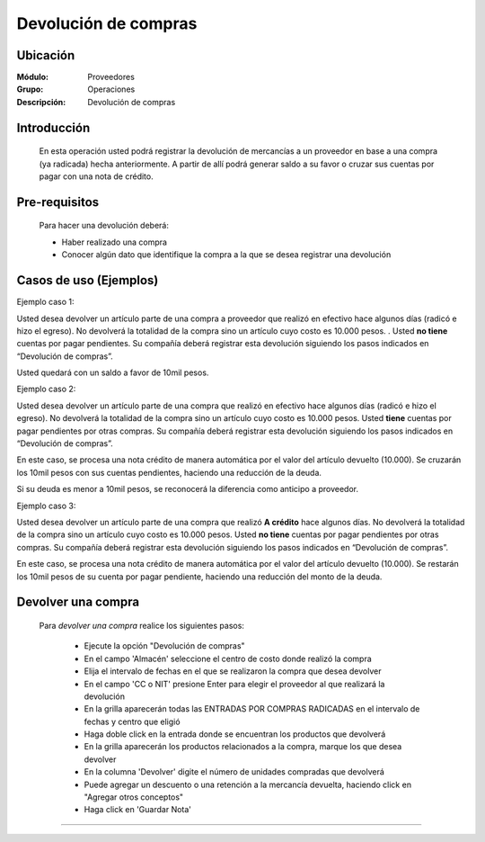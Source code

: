 =====================
Devolución de compras
=====================

Ubicación
=========

:Módulo:
 Proveedores

:Grupo:
 Operaciones

:Descripción:
  Devolución de compras


Introducción
============

	En esta operación usted podrá registrar la devolución de mercancías a un proveedor en base a una compra (ya radicada) hecha anteriormente. A partir de allí podrá generar saldo a su favor o cruzar sus cuentas por pagar con una nota de crédito. 


Pre-requisitos
==============

	Para hacer una devolución deberá:

	- Haber realizado una compra
	- Conocer algún dato que identifique la compra a la que se desea registrar una devolución

Casos de uso (Ejemplos)
=======================

Ejemplo caso 1:

Usted desea devolver un artículo parte de una compra a proveedor que realizó en efectivo hace algunos días (radicó e hizo el egreso). No devolverá la totalidad de la compra sino un artículo cuyo costo es 10.000 pesos. . Usted **no tiene** cuentas por pagar pendientes. Su compañía deberá registrar esta devolución siguiendo los pasos indicados en “Devolución de compras”.

Usted quedará con un saldo a favor de 10mil pesos.

Ejemplo caso 2:

Usted desea devolver un artículo parte de una compra que realizó en efectivo hace algunos días (radicó e hizo el egreso). No devolverá la totalidad de la compra sino un artículo cuyo costo es 10.000 pesos. Usted **tiene** cuentas por pagar pendientes por otras compras. Su compañía deberá registrar esta devolución siguiendo los pasos indicados en “Devolución de compras”.

En este caso, se procesa una nota crédito de manera automática por el valor del artículo devuelto (10.000). Se cruzarán los 10mil pesos con sus cuentas pendientes, haciendo una reducción de la deuda. 

Si su deuda es menor a 10mil pesos, se reconocerá la diferencia como anticipo a proveedor.

Ejemplo caso 3:

Usted desea devolver un artículo parte de una compra que realizó **A crédito** hace algunos días. No devolverá la totalidad de la compra sino un artículo cuyo costo es 10.000 pesos. Usted **no tiene** cuentas por pagar pendientes por otras compras. Su compañía deberá registrar esta devolución siguiendo los pasos indicados en “Devolución de compras”.

En este caso, se procesa una nota crédito de manera automática por el valor del artículo devuelto (10.000). Se restarán los 10mil pesos de su cuenta por pagar pendiente, haciendo una reducción del monto de la deuda. 


Devolver una compra
===================

	Para *devolver una compra* realice los siguientes pasos:

		- Ejecute la opción "Devolución de compras"
		- En el campo 'Almacén' seleccione el centro de costo donde realizó la compra
		- Elija el intervalo de fechas en el que se realizaron la compra que desea devolver
		- En el campo 'CC o NIT' presione Enter para elegir el proveedor al que realizará la devolución
		- En la grilla aparecerán todas las ENTRADAS POR COMPRAS RADICADAS en el intervalo de fechas y centro que eligió
		- Haga doble click en la entrada donde se encuentran los productos que devolverá
		- En la grilla aparecerán los productos relacionados a la compra, marque los que desea devolver
		- En la columna 'Devolver' digite el número de unidades compradas que devolverá
		- Puede agregar un descuento o una retención a la mercancía devuelta, haciendo click en "Agregar otros conceptos"
		- Haga click en |save.bmp| 'Guardar Nota'












---------------------------------------------------------


.. |pdf_logo.gif| image:: /_images/generales/pdf_logo.gif
.. |excel.bmp| image:: /_images/generales/excel.bmp
.. |codbar.png| image:: /_images/generales/codbar.png
.. |printer_q.bmp| image:: /_images/generales/printer_q.bmp
.. |calendaricon.gif| image:: /_images/generales/calendaricon.gif
.. |gear.bmp| image:: /_images/generales/gear.bmp
.. |openfolder.bmp| image:: /_images/generales/openfold.bmp
.. |library_listview.bmp| image:: /_images/generales/library_listview.png
.. |plus.bmp| image:: /_images/generales/plus.bmp
.. |wzedit.bmp| image:: /_images/generales/wzedit.bmp
.. |buscar.bmp| image:: /_images/generales/buscar.bmp
.. |delete.bmp| image:: /_images/generales/delete.bmp
.. |btn_ok.bmp| image:: /_images/generales/btn_ok.bmp
.. |refresh.bmp| image:: /_images/generales/refresh.bmp
.. |descartar.bmp| image:: /_images/generales/descartar.bmp
.. |save.bmp| image:: /_images/generales/save.bmp
.. |wznew.bmp| image:: /_images/generales/wznew.bmp